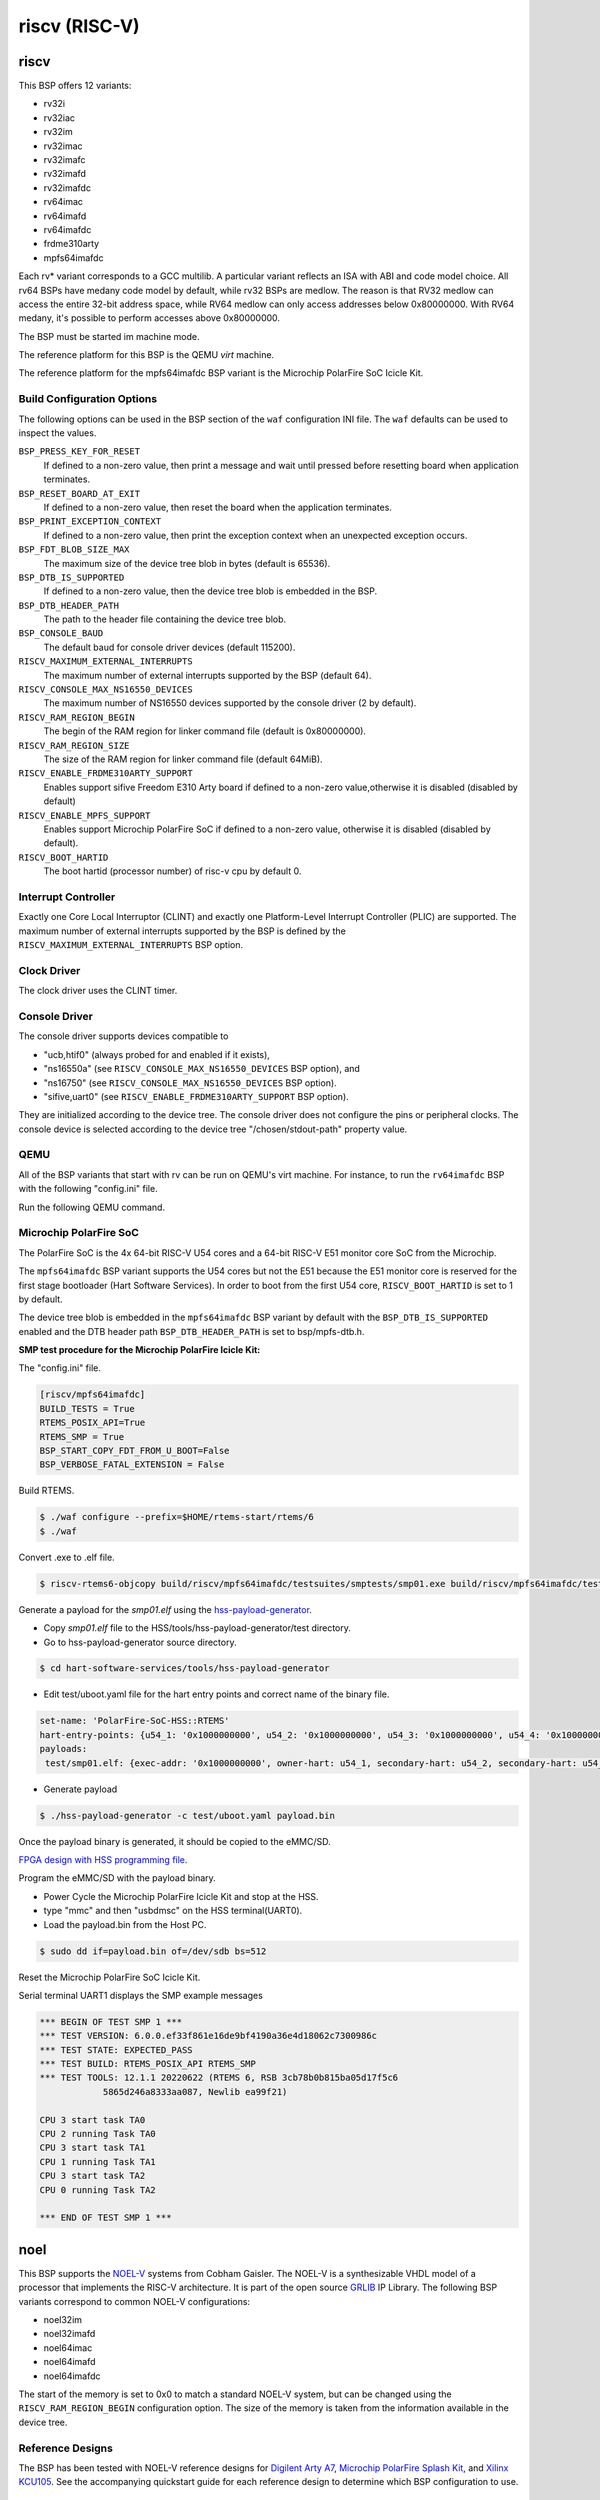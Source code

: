 .. SPDX-License-Identifier: CC-BY-SA-4.0

.. Copyright (C) 2018 embedded brains GmbH

riscv (RISC-V)
**************

riscv
=====

This BSP offers 12 variants:

* rv32i

* rv32iac

* rv32im

* rv32imac

* rv32imafc

* rv32imafd

* rv32imafdc

* rv64imac

* rv64imafd

* rv64imafdc

* frdme310arty

* mpfs64imafdc

Each rv* variant corresponds to a GCC multilib.  A particular variant reflects an
ISA with ABI and code model choice. All rv64 BSPs have medany code model by
default, while rv32 BSPs are medlow. The reason is that RV32 medlow can access
the entire 32-bit address space, while RV64 medlow can only access addresses
below 0x80000000. With RV64 medany, it's possible to perform accesses above
0x80000000.

The BSP must be started im machine mode.

The reference platform for this BSP is the QEMU `virt` machine.

The reference platform for the mpfs64imafdc BSP variant is the Microchip
PolarFire SoC Icicle Kit.

Build Configuration Options
---------------------------

The following options can be used in the BSP section of the ``waf``
configuration INI file. The ``waf`` defaults can be used to inspect the values.

``BSP_PRESS_KEY_FOR_RESET``
    If defined to a non-zero value, then print a message and wait until pressed
    before resetting board when application terminates.

``BSP_RESET_BOARD_AT_EXIT``
    If defined to a non-zero value, then reset the board when the application
    terminates.

``BSP_PRINT_EXCEPTION_CONTEXT``
    If defined to a non-zero value, then print the exception context when an
    unexpected exception occurs.

``BSP_FDT_BLOB_SIZE_MAX``
    The maximum size of the device tree blob in bytes (default is 65536).

``BSP_DTB_IS_SUPPORTED``
    If defined to a non-zero value, then the device tree blob is embedded in
    the BSP.

``BSP_DTB_HEADER_PATH``
    The path to the header file containing the device tree blob.

``BSP_CONSOLE_BAUD``
    The default baud for console driver devices (default 115200).

``RISCV_MAXIMUM_EXTERNAL_INTERRUPTS``
     The maximum number of external interrupts supported by the BSP (default
     64).

``RISCV_CONSOLE_MAX_NS16550_DEVICES``
     The maximum number of NS16550 devices supported by the console driver (2
     by default).

``RISCV_RAM_REGION_BEGIN``
     The begin of the RAM region for linker command file (default is 0x80000000).

``RISCV_RAM_REGION_SIZE``
     The size of the RAM region for linker command file (default 64MiB).

``RISCV_ENABLE_FRDME310ARTY_SUPPORT``
     Enables support sifive Freedom E310 Arty board if defined to a non-zero
     value,otherwise it is disabled (disabled by default)

``RISCV_ENABLE_MPFS_SUPPORT``
     Enables support Microchip PolarFire SoC if defined to a non-zero
     value, otherwise it is disabled (disabled by default).

``RISCV_BOOT_HARTID``
     The boot hartid (processor number) of risc-v cpu by default 0.

Interrupt Controller
--------------------

Exactly one Core Local Interruptor (CLINT) and exactly one Platform-Level
Interrupt Controller (PLIC) are supported.  The maximum number of external
interrupts supported by the BSP is defined by the
``RISCV_MAXIMUM_EXTERNAL_INTERRUPTS`` BSP option.

Clock Driver
------------

The clock driver uses the CLINT timer.

Console Driver
--------------

The console driver supports devices compatible to

* "ucb,htif0" (always probed for and enabled if it exists),

* "ns16550a" (see ``RISCV_CONSOLE_MAX_NS16550_DEVICES`` BSP option), and

* "ns16750" (see ``RISCV_CONSOLE_MAX_NS16550_DEVICES`` BSP option).

* "sifive,uart0" (see ``RISCV_ENABLE_FRDME310ARTY_SUPPORT`` BSP option).

They are initialized according to the device tree.  The console driver does not
configure the pins or peripheral clocks.  The console device is selected
according to the device tree "/chosen/stdout-path" property value.

QEMU
----

All of the BSP variants that start with rv can be run on QEMU's virt machine.
For instance, to run the ``rv64imafdc`` BSP with the following
"config.ini" file.

.. code-block:: none
    [riscv/rv64imafdc]

Run the following QEMU command.

.. code-block:: shell
    $ qemu-system-riscv64 -M virt -nographic -bios $RTEMS_EXE

Microchip PolarFire SoC
-----------------------

The PolarFire SoC is the 4x 64-bit RISC-V U54 cores and a 64-bit RISC-V
E51 monitor core SoC from the Microchip.

The ``mpfs64imafdc`` BSP variant supports the U54 cores but not the E51 because
the E51 monitor core is reserved for the first stage bootloader
(Hart Software Services). In order to boot from the first U54 core,
``RISCV_BOOT_HARTID`` is set to 1 by default.

The device tree blob is embedded in the ``mpfs64imafdc`` BSP variant by default
with the ``BSP_DTB_IS_SUPPORTED`` enabled and the DTB header path
``BSP_DTB_HEADER_PATH`` is set to bsp/mpfs-dtb.h.

**SMP test procedure for the Microchip PolarFire Icicle Kit:**

The "config.ini" file.

.. code-block:: none

    [riscv/mpfs64imafdc]
    BUILD_TESTS = True
    RTEMS_POSIX_API=True
    RTEMS_SMP = True
    BSP_START_COPY_FDT_FROM_U_BOOT=False
    BSP_VERBOSE_FATAL_EXTENSION = False

Build RTEMS.

.. code-block:: shell

    $ ./waf configure --prefix=$HOME/rtems-start/rtems/6
    $ ./waf

Convert .exe to .elf file.

.. code-block:: shell

    $ riscv-rtems6-objcopy build/riscv/mpfs64imafdc/testsuites/smptests/smp01.exe build/riscv/mpfs64imafdc/testsuites/smptests/smp01.elf

Generate a payload for the `smp01.elf` using the `hss-payload-generator <https://github.com/polarfire-soc/hart-software-services/blob/master/tools/hss-payload-generator>`_.

* Copy `smp01.elf` file to the HSS/tools/hss-payload-generator/test directory.

* Go to hss-payload-generator source directory.

.. code-block:: shell

    $ cd hart-software-services/tools/hss-payload-generator

* Edit test/uboot.yaml file for the hart entry points and correct name of the
  binary file.

.. code-block:: none

    set-name: 'PolarFire-SoC-HSS::RTEMS'
    hart-entry-points: {u54_1: '0x1000000000', u54_2: '0x1000000000', u54_3: '0x1000000000', u54_4: '0x1000000000'}
    payloads:
     test/smp01.elf: {exec-addr: '0x1000000000', owner-hart: u54_1, secondary-hart: u54_2, secondary-hart: u54_3, secondary-hart: u54_4, priv-mode: prv_m, skip-opensbi: true}

* Generate payload

.. code-block:: shell

    $ ./hss-payload-generator -c test/uboot.yaml payload.bin

Once the payload binary is generated, it should be copied to the eMMC/SD.

`FPGA design with HSS programming file <https://github.com/polarfire-soc/polarfire-soc-documentation/blob/master/boards/mpfs-icicle-kit-es/updating-icicle-kit/updating-icicle-kit-design-and-linux.md>`_.

Program the eMMC/SD with the payload binary.

* Power Cycle the Microchip PolarFire Icicle Kit and stop at the HSS.

* type "mmc" and then "usbdmsc" on the HSS terminal(UART0).

* Load the payload.bin from the Host PC.

.. code-block:: shell

    $ sudo dd if=payload.bin of=/dev/sdb bs=512

Reset the Microchip PolarFire SoC Icicle Kit.

Serial terminal UART1 displays the SMP example messages

.. code-block:: none

    *** BEGIN OF TEST SMP 1 ***
    *** TEST VERSION: 6.0.0.ef33f861e16de9bf4190a36e4d18062c7300986c
    *** TEST STATE: EXPECTED_PASS
    *** TEST BUILD: RTEMS_POSIX_API RTEMS_SMP
    *** TEST TOOLS: 12.1.1 20220622 (RTEMS 6, RSB 3cb78b0b815ba05d17f5c6
		5865d246a8333aa087, Newlib ea99f21)

    CPU 3 start task TA0
    CPU 2 running Task TA0
    CPU 3 start task TA1
    CPU 1 running Task TA1
    CPU 3 start task TA2
    CPU 0 running Task TA2

    *** END OF TEST SMP 1 ***

noel
====

This BSP supports the `NOEL-V <https://gaisler.com/noel-v>`_ systems from Cobham
Gaisler. The NOEL-V is a synthesizable VHDL model of a processor that
implements the RISC-V architecture. It is part of the open source
`GRLIB <https://gaisler.com/grlib>`_ IP Library. The following BSP
variants correspond to common NOEL-V configurations:

* noel32im

* noel32imafd

* noel64imac

* noel64imafd

* noel64imafdc

The start of the memory is set to 0x0 to match a standard NOEL-V system,
but can be changed using the ``RISCV_RAM_REGION_BEGIN`` configuration
option. The size of the memory is taken from the information available
in the device tree.

Reference Designs
-----------------

The BSP has been tested with NOEL-V reference designs for
`Digilent Arty A7 <https://gaisler.com/noel-artya7>`_,
`Microchip PolarFire Splash Kit <https://gaisler.com/noel-pf>`_,
and `Xilinx KCU105 <https://gaisler.com/noel-xcku>`_.
See the accompanying quickstart guide for each reference design
to determine which BSP configuration to use.

Build Configuration Options
---------------------------

The following options can be used in the BSP section of the ``waf``
configuration INI file. The ``waf`` defaults can be used to inspect the values.

``BSP_CONSOLE_USE_INTERRUPTS``
     Use the Termios interrupt mode in the console driver (true by default).

``BSP_FDT_BLOB_SIZE_MAX``
    The maximum size of the device tree blob in bytes (262144 by default).

``RISCV_CONSOLE_MAX_APBUART_DEVICES``
     The maximum number of APBUART devices supported by the console driver
     (2 by default).

``RISCV_RAM_REGION_BEGIN``
     The begin of the RAM region for linker command file (0x0 by default).

``RISCV_MAXIMUM_EXTERNAL_INTERRUPTS``
     The maximum number of external interrupts supported by the BSP (64 by
     default).

griscv
======

This RISC-V BSP supports chips using the
`GRLIB <https://www.gaisler.com/products/grlib/grlib.pdf>`_.
